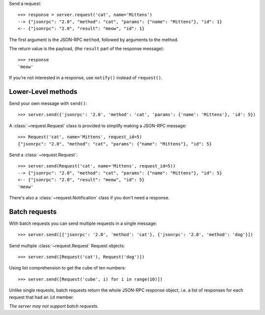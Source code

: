 Send a request::

    >>> response = server.request('cat', name='Mittens')
    --> {"jsonrpc": "2.0", "method": "cat", "params": {"name": "Mittens"}, "id": 1}
    <-- {"jsonrpc": "2.0", "result": "meow", "id": 1}

The first argument is the JSON-RPC ``method``, followed by arguments to the
method.

The return value is the payload, (the ``result`` part of the response
message)::

    >>> response
    'meow'

If you're not interested in a response, use ``notify()`` instead of
``request()``.

Lower-Level methods
-------------------

Send your own message with ``send()``::

    >>> server.send({'jsonrpc': '2.0', 'method': 'cat', 'params': {'name': 'Mittens'}, 'id': 5})

A :class:`~request.Request` class is provided to simplify making a JSON-RPC
message::

    >>> Request('cat', name='Mittens', request_id=5)
    {"jsonrpc": "2.0", "method": "cat", "params": {"name": "Mittens"}, "id": 5}

Send a :class:`~request.Request`::

    >>> server.send(Request('cat', name='Mittens', request_id=5))
    --> {"jsonrpc": "2.0", "method": "cat", "params": {"name": "Mittens"}, "id": 5}
    <-- {"jsonrpc": "2.0", "result": "meow", "id": 5}
    'meow'

There's also a :class:`~request.Notification` class if you don't need a response.

Batch requests
--------------

With batch requests you can send multiple requests in a single message::

    >>> server.send([{'jsonrpc': '2.0', 'method': 'cat'}, {'jsonrpc': '2.0', 'method': 'dog'}])

Send multiple :class:`~request.Request` Request objects::

    >>> server.send([Request('cat'), Request('dog')])

Using list comprehension to get the cube of ten numbers::

    >>> server.send([Request('cube', i) for i in range(10)])

Unlike single requests, batch requests return the whole JSON-RPC response
object, i.e. a list of responses for each request that had an ``id`` member.

*The server may not support batch requests.*
